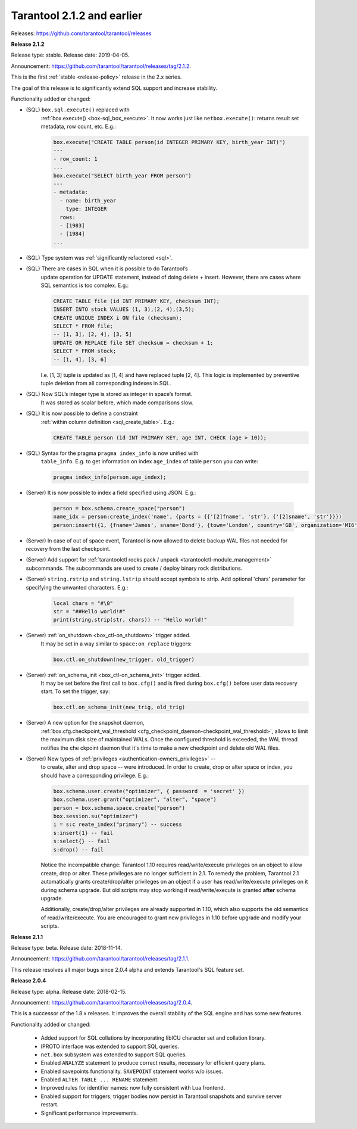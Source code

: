 
-------------------------------------------------------------------------------
Tarantool 2.1.2 and earlier
-------------------------------------------------------------------------------

Releases: https://github.com/tarantool/tarantool/releases

..  _whats_new_212:

**Release 2.1.2**

Release type: stable. Release date: 2019-04-05.

Announcement: https://github.com/tarantool/tarantool/releases/tag/2.1.2.

This is the first :ref:`stable <release-policy>` release in the 2.x series.

The goal of this release is to significantly extend SQL support and increase
stability.

Functionality added or changed:

* (SQL) ``box.sql.execute()`` replaced with
    :ref:`box.execute() <box-sql_box_execute>`.
    It now works just like ``netbox.execute()``:
    returns result set metadata, row count, etc. E.g.:

    ..  code-block:: tarantoolsession

        box.execute("CREATE TABLE person(id INTEGER PRIMARY KEY, birth_year INT)")
        ---
        - row_count: 1
        ...
        box.execute("SELECT birth_year FROM person")
        ---
        - metadata:
          - name: birth_year
            type: INTEGER
          rows:
          - [1983]
          - [1984]
        ...

* (SQL) Type system was :ref:`significantly refactored <sql>`.

* (SQL) There are cases in SQL when it is possible to do Tarantool’s
    update operation for UPDATE statement, instead of doing delete + insert.
    However, there are cases where SQL semantics is too complex. E.g.:

    ..  code-block:: sql

        CREATE TABLE file (id INT PRIMARY KEY, checksum INT);
        INSERT INTO stock VALUES (1, 3),(2, 4),(3,5);
        CREATE UNIQUE INDEX i ON file (checksum);
        SELECT * FROM file;
        -- [1, 3], [2, 4], [3, 5]
        UPDATE OR REPLACE file SET checksum = checksum + 1;
        SELECT * FROM stock;
        -- [1, 4], [3, 6]

    I.e. [1, 3] tuple is updated as [1, 4] and have replaced tuple [2, 4].
    This logic is implemented by preventive tuple deletion from all corresponding
    indexes in SQL.

* (SQL) Now SQL’s integer type is stored as integer in space’s format.
    It was stored as scalar before, which made comparisons slow.

* (SQL) It is now possible to define a constraint
    :ref:`within column definition <sql_create_table>`. E.g.:

    ..  code-block:: sql

        CREATE TABLE person (id INT PRIMARY KEY, age INT, CHECK (age > 10));

* (SQL) Syntax for the pragma ``pragma index_info`` is now unified with
    ``table_info``.
    E.g. to get information on index ``age_index`` of table ``person`` you can write:

    ..  code-block:: sql

        pragma index_info(person.age_index);

* (Server) It is now possible to index a field specified using JSON. E.g.:

    ..  code-block:: lua

        person = box.schema.create_space("person")
        name_idx = person:create_index('name', {parts = {{'[2]fname', 'str'}, {'[2]sname', 'str'}}})
        person:insert({1, {fname='James', sname='Bond'}, {town='London', country='GB', organization='MI6'}})

* (Server) In case of out of space event, Tarantool is now allowed to delete
  backup WAL files not needed for recovery from the last checkpoint.

* (Server) Add support for :ref:`tarantoolctl rocks pack / unpack <tarantoolctl-module_management>`
  subcommands. The subcommands are used to create / deploy binary rock distributions.

* (Server) ``string.rstrip`` and ``string.lstrip`` should accept symbols to
  strip. Add optional 'chars' parameter for specifying the unwanted characters. E.g.:

    ..  code-block:: lua

        local chars = "#\0"
        str = "##Hello world!#"
        print(string.strip(str, chars)) -- "Hello world!"

* (Server) :ref:`on_shutdown <box_ctl-on_shutdown>` trigger added.
    It may be set in a way similar to ``space:on_replace`` triggers:

    ..  code-block:: lua

        box.ctl.on_shutdown(new_trigger, old_trigger)

* (Server) :ref:`on_schema_init <box_ctl-on_schema_init>` trigger added.
    It may be set before the first call to ``box.cfg()`` and is fired during
    ``box.cfg()`` before user data recovery start. To set the trigger, say:

    ..  code-block:: lua

        box.ctl.on_schema_init(new_trig, old_trig)

* (Server) A new option for the snapshot daemon,
    :ref:`box.cfg.checkpoint_wal_threshold <cfg_checkpoint_daemon-checkpoint_wal_threshold>`,
    allows to limit the maximum disk size of maintained WALs.
    Once the configured threshold is exceeded, the WAL thread notifies the
    che ckpoint daemon that it's time to make a new checkpoint and delete old WAL files.

* (Server) New types of :ref:`privileges <authentication-owners_privileges>` --
    to create, alter and drop space -- were introduced.
    In order to create, drop or alter space or index, you should have
    a corresponding privilege. E.g.:

    ..  code-block:: lua

        box.schema.user.create("optimizer", { password  = 'secret' })
        box.schema.user.grant("optimizer", "alter", "space")
        person = box.schema.space.create("person")
        box.session.su("optimizer")
        i = s:c reate_index("primary") -- success
        s:insert{1} -- fail
        s:select{} -- fail
        s:drop() -- fail

    Notice the incompatible change: Tarantool 1.10 requires read/write/execute
    privileges on an object to allow create, drop or alter. These privileges are
    no longer sufficient in 2.1. To remedy the problem, Tarantool 2.1 automatically
    grants create/drop/alter privileges on an object if a user has
    read/write/execute privileges on it during schema upgrade.
    But old scripts may stop working if read/write/execute is granted **after**
    schema upgrade.

    Additionally, create/drop/alter privileges are already supported in 1.10,
    which also supports the old semantics of read/write/execute.
    You are encouraged to grant new privileges in 1.10 before upgrade
    and modify your scripts.

..  _whats_new_211:

**Release 2.1.1**

Release type: beta. Release date: 2018-11-14.

Announcement: https://github.com/tarantool/tarantool/releases/tag/2.1.1.

This release resolves all major bugs since 2.0.4 alpha and extends Tarantool's
SQL feature set.

..  _whats_new_204:

**Release 2.0.4**

Release type: alpha. Release date: 2018-02-15.

Announcement: https://github.com/tarantool/tarantool/releases/tag/2.0.4.

This is a successor of the 1.8.x releases.
It improves the overall stability of the SQL engine and has some new features.

Functionality added or changed:

  * Added support for SQL collations by incorporating libICU character set and
    collation library.
  * IPROTO interface was extended to support SQL queries.
  * ``net.box`` subsystem was extended to support SQL queries.
  * Enabled ``ANALYZE`` statement to produce correct results, necessary for
    efficient query plans.
  * Enabled savepoints functionality. ``SAVEPOINT`` statement works w/o issues.
  * Enabled ``ALTER TABLE ... RENAME`` statement.
  * Improved rules for identifier names: now fully consistent with Lua frontend.
  * Enabled support for triggers; trigger bodies now persist in Tarantool snapshots
    and survive server restart.
  * Significant performance improvements.

